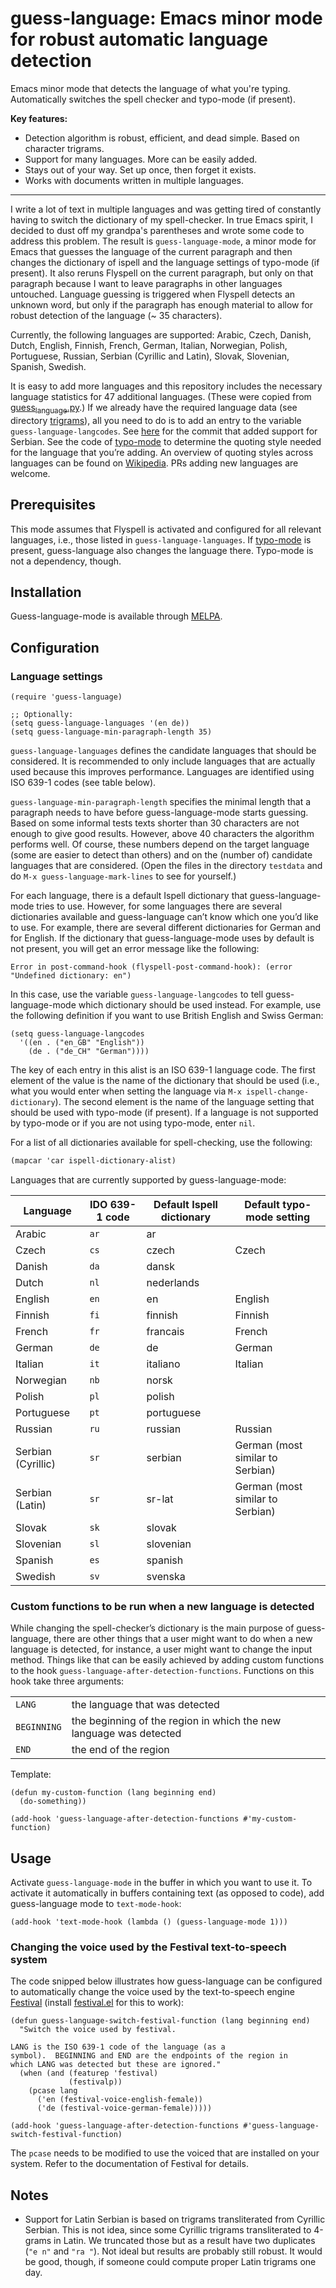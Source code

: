 
[[https://melpa.org/#/guess-language][file:https://melpa.org/packages/guess-language-badge.svg]]

* guess-language: Emacs minor mode for robust automatic language detection

Emacs minor mode that detects the language of what you're typing.  Automatically switches the spell checker and typo-mode (if present).

*Key features:*
- Detection algorithm is robust, efficient, and dead simple.  Based on
  character trigrams.
- Support for many languages.  More can be easily added.
- Stays out of your way.  Set up once, then forget it exists.
- Works with documents written in multiple languages.

-----

I write a lot of text in multiple languages and was getting tired of constantly having to switch the dictionary of my spell-checker.  In true Emacs spirit, I decided to dust off my grandpa's parentheses and wrote some code to address this problem.  The result is ~guess-language-mode~, a minor mode for Emacs that guesses the language of the current paragraph and then changes the dictionary of ispell and the language settings of typo-mode (if present).  It also reruns Flyspell on the current paragraph, but only on that paragraph because I want to leave paragraphs in other languages untouched.  Language guessing is triggered when Flyspell detects an unknown word, but only if the paragraph has enough material to allow for robust detection of the language (~ 35 characters).

Currently, the following languages are supported: Arabic, Czech, Danish, Dutch, English, Finnish, French, German, Italian, Norwegian, Polish, Portuguese, Russian, Serbian (Cyrillic and Latin), Slovak, Slovenian, Spanish, Swedish.

It is easy to add more languages and this repository includes the necessary language statistics for 47 additional languages.  (These were copied from [[https://github.com/kent37/guess-language][guess_language.py]].)  If we already have the required language data (see directory [[https://github.com/tmalsburg/guess-language.el/tree/master/trigrams][trigrams]]), all you need to do is to add an entry to the variable ~guess-language-langcodes~.  See [[https://github.com/tmalsburg/guess-language.el/commit/bbafdeaf380c41e4546510df7c257b898b702d65][here]] for the commit that added support for Serbian.  See the code of [[https://github.com/jorgenschaefer/typoel][typo-mode]] to determine the quoting style needed for the language that you’re adding.  An overview of quoting styles across languages can be found on [[https://en.wikipedia.org/wiki/Quotation_mark][Wikipedia]].  PRs adding new languages are welcome.

** Prerequisites

This mode assumes that Flyspell is activated and configured for all relevant languages, i.e., those listed in ~guess-language-languages~.  If [[https://github.com/jorgenschaefer/typoel][typo-mode]] is present, guess-language also changes the language there.  Typo-mode is not a dependency, though.

** Installation

Guess-language-mode is available through [[https://melpa.org/#/guess-language][MELPA]].

** Configuration

*** Language settings

#+BEGIN_SRC elisp
(require 'guess-language)

;; Optionally:
(setq guess-language-languages '(en de))
(setq guess-language-min-paragraph-length 35)
#+END_SRC

~guess-language-languages~ defines the candidate languages that should be considered.  It is recommended to only include languages that are actually used because this improves performance.  Languages are identified using ISO 639-1 codes (see table below).

~guess-language-min-paragraph-length~ specifies the minimal length that a paragraph needs to have before guess-language-mode starts guessing.  Based on some informal tests texts shorter than 30 characters are not enough to give good results.  However, above 40 characters the algorithm performs well.  Of course, these numbers depend on the target language (some are easier to detect than others) and on the (number of) candidate languages that are considered.  (Open the files in the directory ~testdata~ and do ~M-x guess-language-mark-lines~ to see for yourself.)

For each language, there is a default Ispell dictionary that guess-language-mode tries to use.  However, for some languages there are several dictionaries available and guess-language can’t know which one you’d like to use.  For example, there are several different dictionaries for German and for English.  If the dictionary that guess-language-mode uses by default is not present, you will get an error message like the following:

#+BEGIN_SRC elisp
Error in post-command-hook (flyspell-post-command-hook): (error "Undefined dictionary: en")
#+END_SRC

In this case, use the variable ~guess-language-langcodes~ to tell guess-language-mode which dictionary should be used instead.  For example, use the following definition if you want to use British English and Swiss German:

#+BEGIN_SRC elisp
(setq guess-language-langcodes
  '((en . ("en_GB" "English"))
    (de . ("de_CH" "German"))))
#+END_SRC

The key of each entry in this alist is an ISO 639-1 language code.  The first element of the value is the name of the dictionary that should be used (i.e., what you would enter when setting the language via ~M-x ispell-change-dictionary~).  The second element is the name of the language setting that should be used with typo-mode (if present).  If a language is not supported by typo-mode or if you are not using typo-mode, enter ~nil~.

For a list of all dictionaries available for spell-checking, use the following:

#+BEGIN_SRC org
(mapcar 'car ispell-dictionary-alist)
#+END_SRC

Languages that are currently supported by guess-language-mode:

| Language           | IDO 639-1 code | Default Ispell dictionary | Default typo-mode setting        |
|--------------------+----------------+---------------------------+----------------------------------|
| Arabic             | ~ar~           | ar                        |                                  |
| Czech              | ~cs~           | czech                     | Czech                            |
| Danish             | ~da~           | dansk                     |                                  |
| Dutch              | ~nl~           | nederlands                |                                  |
| English            | ~en~           | en                        | English                          |
| Finnish            | ~fi~           | finnish                   | Finnish                          |
| French             | ~fr~           | francais                  | French                           |
| German             | ~de~           | de                        | German                           |
| Italian            | ~it~           | italiano                  | Italian                          |
| Norwegian          | ~nb~           | norsk                     |                                  |
| Polish             | ~pl~           | polish                    |                                  |
| Portuguese         | ~pt~           | portuguese                |                                  |
| Russian            | ~ru~           | russian                   | Russian                          |
| Serbian (Cyrillic) | ~sr~           | serbian                   | German (most similar to Serbian) |
| Serbian (Latin)    | ~sr~           | sr-lat                    | German (most similar to Serbian) |
| Slovak             | ~sk~           | slovak                    |                                  |
| Slovenian          | ~sl~           | slovenian                 |                                  |
| Spanish            | ~es~           | spanish                   |                                  |
| Swedish            | ~sv~           | svenska                   |                                  |

*** Custom functions to be run when a new language is detected

While changing the spell-checker’s dictionary is the main purpose of guess-language, there are other things that a user might want to do when a new language is detected, for instance, a user might want to change the input method.  Things like that can be easily achieved by adding custom functions to the hook ~guess-language-after-detection-functions~.  Functions on this hook take three arguments:

| ~LANG~      | the language that was detected                                     |
| ~BEGINNING~ | the beginning of the region in which the new language was detected |
| ~END~       | the end of the region                                              |

Template:

#+BEGIN_SRC elisp
(defun my-custom-function (lang beginning end)
  (do-something))

(add-hook 'guess-language-after-detection-functions #'my-custom-function)
#+END_SRC

** Usage

Activate ~guess-language-mode~ in the buffer in which you want to use it.  To activate it automatically in buffers containing text (as opposed to code), add guess-language mode to ~text-mode-hook~:

#+BEGIN_SRC elisp
(add-hook 'text-mode-hook (lambda () (guess-language-mode 1)))
#+END_SRC

*** Changing the voice used by the Festival text-to-speech system

The code snipped below illustrates how guess-language can be configured to automatically change the voice used by the text-to-speech engine [[http://www.cstr.ed.ac.uk/projects/festival/][Festival]] (install [[https://www.emacswiki.org/emacs/festival.el][festival.el]] for this to work):

#+BEGIN_SRC elisp
(defun guess-language-switch-festival-function (lang beginning end)
  "Switch the voice used by festival.

LANG is the ISO 639-1 code of the language (as a
symbol).  BEGINNING and END are the endpoints of the region in
which LANG was detected but these are ignored."
  (when (and (featurep 'festival)
             (festivalp))
    (pcase lang
      ('en (festival-voice-english-female))
      ('de (festival-voice-german-female)))))

(add-hook 'guess-language-after-detection-functions #'guess-language-switch-festival-function)
#+END_SRC

The ~pcase~ needs to be modified to use the voiced that are installed on your system.  Refer to the documentation of Festival for details.

** Notes

- Support for Latin Serbian is based on trigrams transliterated from Cyrillic Serbian.  This is not idea, since some Cyrillic trigrams transliterated to 4-grams in Latin.  We truncated those but as a result have two duplicates (~"e n"~ and ~"ra "~).  Not ideal but results are probably still robust.  It would be good, though, if someone could compute proper Latin trigrams one day.


